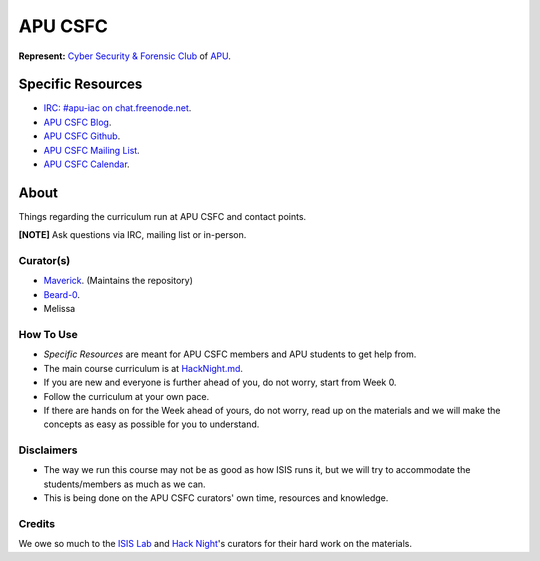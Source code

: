 ========
APU CSFC
========
**Represent:** `Cyber Security & Forensic Club <http://www.apucsfc.org>`_ of `APU <http://apu.edu.my>`_.

------------------
Specific Resources
------------------
* `IRC: #apu-iac on chat.freenode.net <http://www.apucsfc.org/irc/>`_.
* `APU CSFC Blog <http://www.apucsfc.org>`_.
* `APU CSFC Github <https://github.com/APU-CSFC>`_.
* `APU CSFC Mailing List <https://groups.google.com/forum/#!forum/apu-csfc>`_.
* `APU CSFC Calendar <http://www.apucsfc.org/calendar>`_.

-----
About
-----
Things regarding the curriculum run at APU CSFC and contact points.

**[NOTE]** Ask questions via IRC, mailing list or in-person.

Curator(s)
==========
* `Maverick <https://twitter.com/mavjs>`_. (Maintains the repository)
* `Beard-0 <https://twitter.com/Maxthatsme>`_.
* Melissa

How To Use
==========
* *Specific Resources* are meant for APU CSFC members and APU students to get help from.
* The main course curriculum is at `HackNight.md <HackNight.md>`_.
* If you are new and everyone is further ahead of you, do not worry, start from Week 0.
* Follow the curriculum at your own pace.
* If there are hands on for the Week ahead of yours, do not worry, read up on the materials and we will make the concepts as easy as possible for you to understand.

Disclaimers
===========
* The way we run this course may not be as good as how ISIS runs it, but we will try to accommodate the students/members as much as we can.
* This is being done on the APU CSFC curators' own time, resources and knowledge.

Credits
=======
We owe so much to the `ISIS Lab <http://www.isis.poly.edu/>`_ and `Hack Night <http://isislab.github.io/Hack-Night/>`_'s curators for their hard work on the materials.
